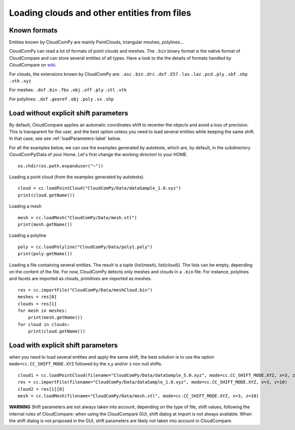 

============================================
Loading clouds and other entities from files
============================================

Known formats
-------------

Entities known by CloudComPy are mainly PointClouds, triangular meshes, polylines...

CloudComPy can read a lot of formats of point clouds and meshes.
The ``.bin`` binary format is the native format of CloudCompare and can store several entities of all types.
Have a look to the the details of formats handled by CloudCompare on `wiki <https://www.cloudcompare.org/doc/wiki/index.php/FILE_I/O>`_.

For clouds, the extensions known by CloudComPy are:
``.asc`` ``.bin`` ``.drc`` ``.dxf`` ``.E57`` ``.las`` ``.laz`` ``.pcd`` ``.ply`` ``.sbf`` ``.shp`` ``.vtk`` ``.xyz``

For meshes: 
``.dxf`` ``.bin`` ``.fbx``  ``.obj`` ``.off`` ``.ply`` ``.stl`` ``.vtk`` 

For polylines:
``.dxf`` ``.georef`` ``.obj`` ``.poly`` ``.sx`` ``.shp``

Load without explicit shift parameters
--------------------------------------

By default, CloudCompare applies an automatic coordinates shift to recenter the objects and avoid a loss of precision.
This is transparent for the user, and the best option unless you need to load several entities while keeping the same shift.
In that case, see see :ref:`loadParameters-label` below.

For all the examples below, we can use the examples generated by autotests, which are, by default,
in the subdirectory CloudComPy/Data of your Home. Let's first change the working directort to your HOME.

::

    os.chdir(os.path.expanduser("~"))


Loading a point cloud (from the examples generated by autotests).
::

    cloud = cc.loadPointCloud("CloudComPy/Data/dataSample_1.0.xyz")
    print(cloud.getName())
    
Loading a mesh
::
    
    mesh = cc.loadMesh("CloudComPy/Data/mesh.stl")
    print(mesh.getName())
  
Loading a polyline
::

    poly = cc.loadPolyline("CloudComPy/Data/poly1.poly")
    print(poly.getName())

Loading a file containing several entities. The result is a tuple (list(mesh), list(cloud)).
The lists can be empty, depending on the content of the file.
For now, CloudComPy detects only meshes and clouds in a ``.bin`` file.
For instance, polylines and facets are imported as clouds, primitives are imported as meshes. 
::

    res = cc.importFile("CloudComPy/Data/meshCloud.bin")
    meshes = res[0]
    clouds = res[1]
    for mesh in meshes:
        print(mesh.getName())
    for cloud in clouds:
        print(cloud.getName())

.. _loadParameters-label:

Load with explicit shift parameters
-----------------------------------

when you need to load several entities and apply the same shift, the best solution is to use the option ``mode=cc.CC_SHIFT_MODE.XYZ``
followed by the x,y and/or z non null shifts.
::

    cloud1 = cc.loadPointCloud(filename="CloudComPy/Data/dataSample_5.0.xyz", mode=cc.CC_SHIFT_MODE.XYZ, x=3, z=10)
    res = cc.importFile(filename="CloudComPy/Data/dataSample_1.0.xyz", mode=cc.CC_SHIFT_MODE.XYZ, x=3, z=10)
    cloud2 = res[1][0]
    mesh = cc.loadMesh(filename="CloudComPy/Data/mesh.stl", mode=cc.CC_SHIFT_MODE.XYZ, x=3, z=10)

**WARNING** Shift parameters are not always taken into account, depending on the type of file,
shift values, following the internal rules of CloudCompare: when using the CloudCompare GUI,
shift dialog at import is not always available.
When the shift dialog is not proposed in the GUI, shift parameters are likely not taken into account in CloudCompare.


